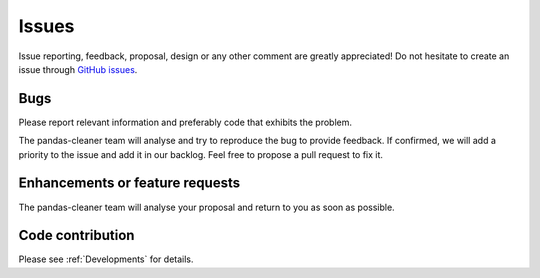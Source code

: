 Issues
======

Issue reporting, feedback, proposal, design or any other comment are greatly appreciated!
Do not hesitate to create an issue through `GitHub issues <https://github.com/eurodecision/pandas-cleaner/issues>`_.


Bugs
----

Please report relevant information and preferably code that exhibits the problem.

The pandas-cleaner team will analyse and try to reproduce the bug to provide feedback.
If confirmed, we will add a priority to the issue and add it in our backlog. Feel free to propose a pull request to fix it.

Enhancements or feature requests
--------------------------------

The pandas-cleaner team will analyse your proposal and return to you as soon as possible.


Code contribution
-----------------

Please see :ref:`Developments` for details.